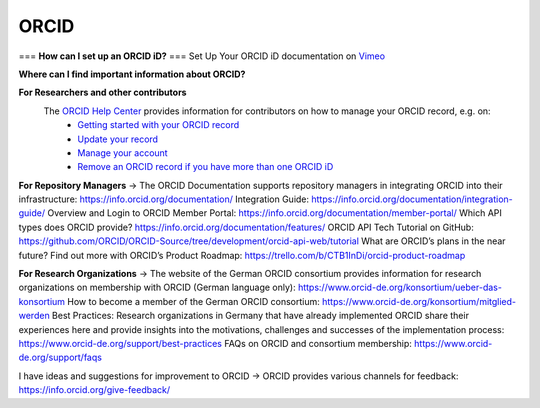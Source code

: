 ORCID
#####
===
**How can I set up an ORCID iD?** 
===
Set Up Your ORCID iD documentation on `Vimeo <https://vimeo.com/showcase/4268215>`_ 

**Where can I find important information about ORCID?**

**For Researchers and other contributors** 
 The `ORCID Help Center <https://support.orcid.org/hc/en-us>`_ provides information for contributors on how to manage your ORCID record, e.g. on:
  *  `Getting started with your ORCID record <https://support.orcid.org/hc/en-us/sections/360001495333-Getting-started>`_
  *  `Update your record <https://support.orcid.org/hc/en-us/categories/360000663114-Updating-your-record>`_
  *  `Manage your account <https://support.orcid.org/hc/en-us/categories/360000661693-Managing-your-account>`_
  *  `Remove an ORCID record if you have more than one ORCID iD <https://support.orcid.org/hc/en-us/articles/360006896634-I-have-more-than-one-ORCID-iD>`_

**For Repository Managers**
→ The ORCID Documentation supports repository managers in integrating ORCID into their infrastructure: https://info.orcid.org/documentation/ 
Integration Guide: https://info.orcid.org/documentation/integration-guide/ 
Overview and Login to ORCID Member Portal: https://info.orcid.org/documentation/member-portal/ 
Which API types does ORCID provide? https://info.orcid.org/documentation/features/ 
ORCID API Tech Tutorial on GitHub: https://github.com/ORCID/ORCID-Source/tree/development/orcid-api-web/tutorial 
What are ORCID’s plans in the near future? Find out more with ORCID’s Product Roadmap: https://trello.com/b/CTB1InDi/orcid-product-roadmap 

**For Research Organizations**
→ The website of the German ORCID consortium provides information for research organizations on membership with ORCID (German language only): https://www.orcid-de.org/konsortium/ueber-das-konsortium 
How to become a member of the German ORCID consortium: https://www.orcid-de.org/konsortium/mitglied-werden 
Best Practices: Research organizations in Germany that have already implemented ORCID share their experiences here and provide insights into the motivations, challenges and successes of the implementation process: https://www.orcid-de.org/support/best-practices 
FAQs on ORCID and consortium membership: https://www.orcid-de.org/support/faqs 

I have ideas and suggestions for improvement to ORCID → ORCID provides various channels for feedback: https://info.orcid.org/give-feedback/ 

.. autosummary::
   :toctree: generated

   lumache
